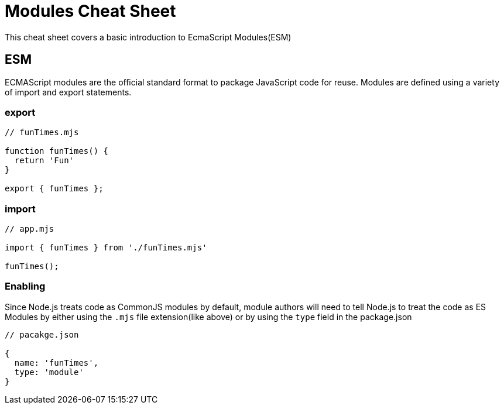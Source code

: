 = Modules Cheat Sheet

This cheat sheet covers a basic introduction to EcmaScript Modules(ESM)

== ESM

ECMAScript modules are the official standard format to package JavaScript code for reuse. Modules are defined using a variety of import and export statements.

=== export

```js
// funTimes.mjs

function funTimes() {
  return 'Fun'
}

export { funTimes };
```

=== import

```js
// app.mjs

import { funTimes } from './funTimes.mjs'

funTimes();
```

=== Enabling

Since Node.js treats code as CommonJS modules by default, module authors will need to tell Node.js to treat the code as ES Modules by either using the `.mjs` file extension(like above) or by using the `type` field in the package.json

```js
// pacakge.json

{
  name: 'funTimes',
  type: 'module'
}
```
